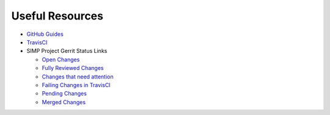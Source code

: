Useful Resources
================

* `GitHub Guides`_

* `TravisCI`_

* SIMP Project Gerrit Status Links

  * `Open Changes`_
  * `Fully Reviewed Changes`_
  * `Changes that need attention`_
  * `Failing Changes in TravisCI`_
  * `Pending Changes`_
  * `Merged Changes`_

.. _GitHub Guides: https://guides.github.com
.. _TravisCI: https://travis-ci.org/simp
.. _Open Changes: https://github.com/search?utf8=%E2%9C%93&q=org%3Asimp+is%3Apr+is%3Aopen&type=Issues&ref=searchresults
.. _Fully Reviewed Changes: https://github.com/search?utf8=%E2%9C%93&q=org%3Asimp+is%3Apr+is%3Amerged&type=Issues&ref=searchresults
.. _Changes that need attention: https://github.com/search?utf8=%E2%9C%93&q=org%3Asimp+is%3Apr+is%3Aopen+comments%3A%3E1&type=Issues&ref=searchresults
.. _Failing Changes in TravisCI: https://github.com/search?utf8=%E2%9C%93&q=org%3Asimp+is%3Apr+is%3Amerged+status%3Afailure&type=Issues&ref=searchresults
.. _Pending Changes: https://github.com/search?utf8=%E2%9C%93&q=org%3Asimp+is%3Apr+is%3Aopen+status%3Apending&type=Issues&ref=searchresults
.. _Merged Changes: https://github.com/search?utf8=%E2%9C%93&q=org%3Asimp+is%3Apr+is%3Amerged&type=Issues&ref=searchresults
